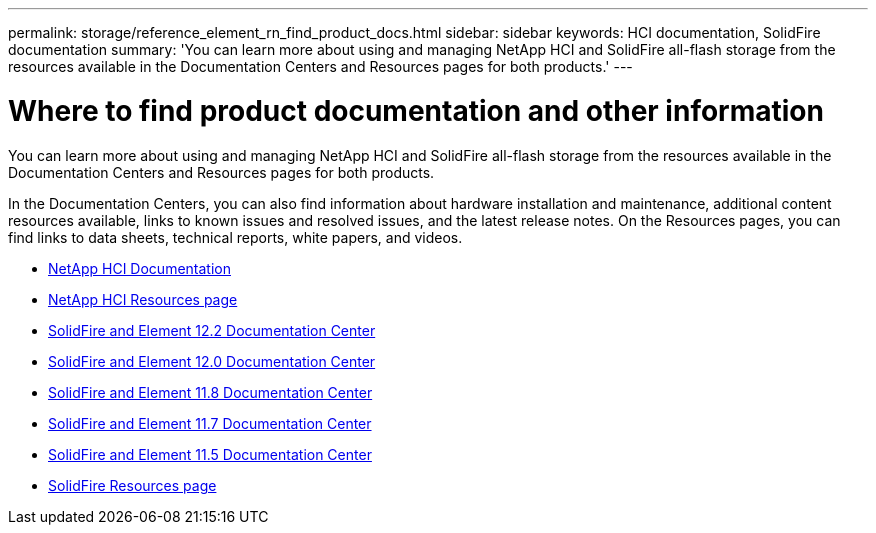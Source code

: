 ---
permalink: storage/reference_element_rn_find_product_docs.html
sidebar: sidebar
keywords: HCI documentation, SolidFire documentation
summary: 'You can learn more about using and managing NetApp HCI and SolidFire all-flash storage from the resources available in the Documentation Centers and Resources pages for both products.'
---

= Where to find product documentation and other information
:icons: font
:imagesdir: ../media/

[.lead]
You can learn more about using and managing NetApp HCI and SolidFire all-flash storage from the resources available in the Documentation Centers and Resources pages for both products.

In the Documentation Centers, you can also find information about hardware installation and maintenance, additional content resources available, links to known issues and resolved issues, and the latest release notes. On the Resources pages, you can find links to data sheets, technical reports, white papers, and videos.

* https://docs.netapp.com/us-en/hci/[NetApp HCI Documentation^]
* https://www.netapp.com/us/documentation/hci.aspx[NetApp HCI Resources page^]
* http://docs.netapp.com/sfe-122/index.jsp[SolidFire and Element 12.2 Documentation Center^]
* http://docs.netapp.com/sfe-120/index.jsp[SolidFire and Element 12.0 Documentation Center^]
* http://docs.netapp.com/sfe-118/index.jsp[SolidFire and Element 11.8 Documentation Center^]
* http://docs.netapp.com/sfe-117/index.jsp[SolidFire and Element 11.7 Documentation Center^]
* http://docs.netapp.com/sfe-115/index.jsp[SolidFire and Element 11.5 Documentation Center^]
* https://www.netapp.com/us/documentation/solidfire.aspx[SolidFire Resources page^]
